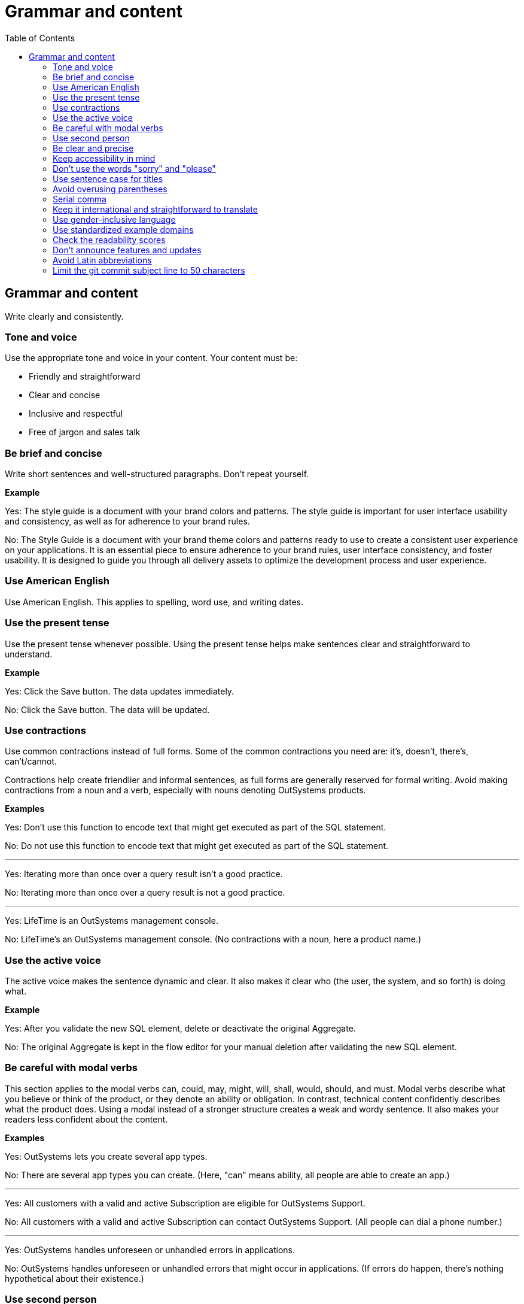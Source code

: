 Grammar and content
===================
:toc:

== Grammar and content

Write clearly and consistently.

=== Tone and voice

Use the appropriate tone and voice in your content. Your content must be:

* Friendly and straightforward
* Clear and concise
* Inclusive and respectful
* Free of jargon and sales talk


=== Be brief and concise

Write short sentences and well-structured paragraphs. Don't repeat yourself.

*Example*

Yes: The style guide is a document with your brand colors and patterns. The style guide is important for user interface usability and consistency, as well as for adherence to your brand rules.

No: The Style Guide is a document with your brand theme colors and patterns ready to use to create a consistent user experience on your applications. It is an essential piece to ensure adherence to your brand rules, user interface consistency, and foster usability. It is designed to guide you through all delivery assets to optimize the development process and user experience.

=== Use American English

Use American English. This applies to spelling, word use, and writing dates.

=== Use the present tense

Use the present tense whenever possible. Using the present tense helps make sentences clear and straightforward to understand.

*Example*

Yes: Click the Save button. The data updates immediately.

No: Click the Save button. The data will be updated.

=== Use contractions

Use common contractions instead of full forms. Some of the common contractions you need are: it's, doesn't, there's, can't/cannot.

Contractions help create friendlier and informal sentences, as full forms are generally reserved for formal writing. Avoid making contractions from a noun and a verb, especially with nouns denoting OutSystems products.

*Examples*

Yes: Don't use this function to encode text that might get executed as part of the SQL statement.

No: Do not use this function to encode text that might get executed as part of the SQL statement.

''''

Yes: Iterating more than once over a query result isn't a good practice.

No: Iterating more than once over a query result is not a good practice.

''''

Yes: LifeTime is an OutSystems management console.

No: LifeTime's an OutSystems management console. (No contractions with a noun, here a product name.)

=== Use the active voice

The active voice makes the sentence dynamic and clear. It also makes it clear who (the user, the system, and so forth) is doing what.

*Example*

Yes: After you validate the new SQL element, delete or deactivate the original Aggregate.

No: The original Aggregate is kept in the flow editor for your manual deletion after validating the new SQL element.

=== Be careful with modal verbs

This section applies to the modal verbs can, could, may, might, will, shall, would, should, and must. Modal verbs describe what you believe or think of the product, or they denote an ability or obligation. In contrast, technical content confidently describes what the product does. Using a modal instead of a stronger structure creates a weak and wordy sentence. It also makes your readers less confident about the content.

*Examples*

Yes: OutSystems lets you create several app types.

No: There are several app types you can create. (Here, "can" means ability, all people are able to create an app.)

''''

Yes: All customers with a valid and active Subscription are eligible for OutSystems Support.

No: All customers with a valid and active Subscription can contact OutSystems Support. (All people can dial a phone number.)

''''

Yes: OutSystems handles unforeseen or unhandled errors in applications.

No: OutSystems handles unforeseen or unhandled errors that might occur in applications. (If errors do happen, there's nothing hypothetical about their existence.)

=== Use second person

Use the second person "you" to address the reader or readers. However, don't overuse it.

Exceptions:  Use "I" in FAQs.

When referring to OutSystems, don't use we.

*Examples*

Yes: You can deploy and manage apps from the ODC Portal.

No: Deployment and app management are handled through the ODC Portal.

''''
Yes: You can review the configuration in Service Center.

No: Let us review the configuration in Service Center.

''''

Yes: How can I prevent accidental activations?

No: How can a developer prevent accidental activations? (This is from an FAQ section, where "I" fits well as it's a developer who's asking the question.)

Yes: OutSystems recommends backing up your data every 3 months. 

No: We recommend backing up your data every 3 months.

''''

=== Be clear and precise

The language in technical content must be clear and precise. Clarity and precision make content useful for the audience. Check out the examples that demonstrate how being vague, blaming users, or taking their time and skills for granted weakens clarity.

*Examples*

Yes: Do the following in all of your apps.

No: Some tasks must be used as a rule of thumb (they apply to all kinds of applications). ("Some" and "all kinds of" are vague.)

''''

Yes: With this approach, you're not adding styles that can break the look and feel other developers created.

No: With this approach, you're not forcing things that people may not want in a particular scenario. (It's not clear what "thing" or "people" are.)

''''

Yes: Error. The library uses an API that's not available.

No: Error. The library might be using an API that's not available. ("Might" introduces doubt and doesn't make it clear whether the API is available or not.)

''''

Yes: You must create a package with all the apps, and deploy the package to your enterprise infrastructure.

No: Just create a package with all the apps, and deploy it to your enterprise infrastructure. ("Just" makes this task appear quicker to do than it seems. Using "simply" would imply the same false assumption.)

''''

Yes: If you activate this option, and your connection is poor, debugging takes longer.

No: By activating this option, it's possible that the debugger will feel slower. (Using the verb "feel" is claiming that the slower performance is a subjective observation. It's not subjective.)

=== Keep accessibility in mind

Your content should be accessible to all people, to those without and with disabilities. Be mindful of:

* How you refer to people with disabilities. Use inclusive language.
* How you describe interactions with the user interface. Consider providing alternative methods or steps.
* How you use words to indicate a location (left, right, top, below, up, down) on screen. Provide more context for people using screen-readers.
* How you use the words "easy" and "simple". What may be simple to do for some people may not be simple to do for all.

Yes: For more information about accessibility, refer to [Writing for all abilities](https://docs.microsoft.com/en-us/style-guide/accessibility/writing-all-abilities).
No: For more information about accessibility, see [Writing for all abilities](https://docs.microsoft.com/en-us/style-guide/accessibility/writing-all-abilities).

=== Don't use the words "sorry" and "please"

 *Examples*

Yes: To view the document, click *View*.

No: To view the document, please click *View*.

''''

=== Use sentence case for titles

Capitalize the first letter in titles.

*Examples*

Yes: Configure application settings after deployment.

No: Configure Application Settings After Deployment.

''''

Yes: Use Actions to encapsulate logic

No: Use Actions to Encapsulate Logic

''''

Yes: Bootstrap an Entity using an Excel file

No: Bootstrap an Entity Using an Excel File

=== Avoid overusing parentheses

Don't put important information in parentheses. Unfortunately, some readers ignore any information that appears in parentheses. 

Whenever you're inclined to use parentheses, consider whether they're necessary. Maybe the sentence might work just as well if you remove the parentheses and set off the phrase or sentence by using commas, dashes, or periods.

If you need to include parentheses in the middle of a sentence, keep the information in the parentheses short. Otherwise, consider using two sentences.

*Examples*

Yes: Enter a six-digit hex number, and then click *OK*. For example, if you want the color forest green, enter `228B22`.

No: Enter a six-digit hex number (for example, if you want the color forest green, enter `228B22`), and then click *OK*.

=== Serial comma

WIn a series of three or more items, use a comma before the final and or or to avoid potentially changing the meaning of the sentence. This comma is called a *serial comma*.

*Examples*

Yes: Consider an infrastructure with the following environments: development, preproduction, and production.

No: Consider an infrastructure with the following environments: development, preproduction and production. (It may seem that there are two environments, the first running the apps in "development" and the second in "preproduction and production". However, there are three different environments.)

''''

Yes: The sync client action sends the added, changed, and deleted local records to the server.

No: The sync client action sends the added, changed and deleted local records to the server. (The reader may understand that the local records need to be both changed and deleted before the client action sends the records to the server. However, both modification and deletion qualify a local record for a sync.)

''''

Yes: Service Center provides a set of metrics regarding a specific environment. It provides access to:

* Application logs and errors
* Web and mobile requests
* Integration calls
* Business processes
* Security audits

No: Service Center provides a set of metrics regarding a specific environment. It provides access to application logs and errors, web and mobile requests, integration calls, business processes, and security audits. (There are many items, and a list works better here.)

=== Keep it international and straightforward to translate

Ensure your content is accessible to people of different cultures and speakers of various levels of the English language. The following are some guidelines to help you with that:

* Use plain English.
* Be consistent.
* Be inclusive. Inclusiveness also implies creating accessible content.
* When providing examples, whether visual or textual, be aware that not all examples work well across different cultures.
* Don't try to be funny. Humor doesn't work well in technical content.
* Don't use idioms. Idioms are difficult to translate, and not all people know them.

*Example*

Here's an example of a copy: "It takes 23 years to become a Jedi, but it takes a lot less to master OutSystems - and it won't cost you an arm and a leg, or even a hand."

In Japan, the translators and editors removed the idiom "cost an arm and a leg" and the humorous addition "or even a hand". They kept the Jedi reference, as it works well for their audience: "It takes 23 years to become a Jedi, but learning OutSystems takes less time. And you don't have to make a big sacrifice."

=== Use gender-inclusive language

You should make the gender visible only if it's important to understand the content. This means you shouldn't use words like he/she, himself/herself, man/woman, unless you're referring to a particular individual. Instead, use a non-gender alternative, like plural forms and "they". Furthermore, you shouldn't use language that reinforces stereotypes.

For more details, see https://docs.microsoft.com/en-us/style-guide/bias-free-communication[Bias-free communication] by Microsoft.

*Examples*

Yes:

* When developers download a Forge component, they can install it in Service Studio. (Use plural to avoid referring to gender.)
* When a developer downloads a Forge component, they can install it in Service Studio. (Use "they" to refer to a single person without mentioning their gender.)
* When you download a Forge component, install it in Service Studio. (Are your target readers developers? If yes, then "you" is a better choice.)

No:

* When a developer downloads a Forge component, he can install it in Service Studio. (Service Studio is not used exclusively by male developers or developers who identify as men.)

''''

Yes: We'd like to thank everyone in the community for such a great spirit.

No:  We'd like to thank our lady developers for making the community much more cheerful. (This is a discriminatory statement.)

=== Use standardized example domains

When providing examples of domain names, use one of the domains reserved for such use. For example, example.com. Don't use other domains nor any of our customer domains.

See https://tools.ietf.org/html/rfc6761[RFC 6761 - Special-Use Domain Names] for more information.

*Example*

Yes: Enter the email address, for example, john.smith@example.com.

No: Enter the email address, for example, john.smith@outsystems.com.

=== Check the readability scores

A readability score shows an estimated education level needed to understand a given text. Our content should be understood by high-school graduates.

=== Don't announce features and updates

Don't use documentation, training videos, or other technical content to inform users about future developments. Users need support with the product that is available to them.

*Example*

Yes: This feature currently has the following limitations. Check the release notes page for information about the updates.

No: This feature currently has the following limitations that will be removed next month, in version 11.9.



=== Avoid Latin abbreviations

Use "that is" instead of "i.e." and "for example" or "such as" instead of "e.g.".

*Examples*

Yes: Design the behavior of the process (that is, the process flow) using the Process Flow.

No: Design the behavior of the process (i.e., the process flow) using the Process Flow.

''''

Yes: Make sure the Textarea Input has the Name property set (for example, myTextArea).

No: Make sure the Textarea Input has the Name property set (e.g., myTextArea).

=== Limit the git commit subject line to 50 characters

When writing git commit messages, be brief and limit the subject line (often the first line) to 50 characters. The subject line is visible in many places, and it's useful to know what the changes are by reading a one-line summary.
